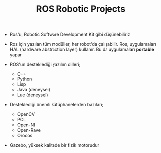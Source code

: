 #+TITLE: ROS Robotic Projects

+ Ros'u, Robotic Software Development Kit gibi düşünebiliriz

+ Ros için yazılan tüm modüller, her robot'da çalışabilir. Ros, uygulamaları HAL (hardware abstraction layer) kullanır. Bu da uygulamaları *portable* yapar

+ ROS'un desteklediği yazılım dilleri;
  - C++
  - Python
  - Lisp
  - Java (deneysel)
  - Lue (deneysel)

+ Desteklediği önemli kütüphanelerden bazıları;
  - OpenCV
  - PCL
  - Open-NI
  - Open-Rave
  - Orocos

+ Gazebo, yüksek kalitede bir fizik motorudur
